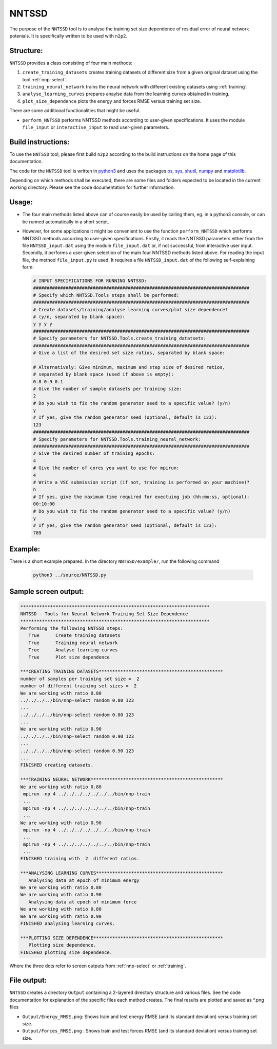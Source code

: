 .. _NNTSSD:

NNTSSD
==========

The purpose of the ``NNTSSD`` tool is to analyse the training set size dependence of residual error of neural network potenials. It is specifically written to be used with ``n2p2``.


Structure:
----------

``NNTSSD`` provides a class consisting of four main methods:

#. ``create_training_datasets`` creates training datasets of different size from a given original dataset using the tool :ref:`nnp-select`.
#. ``training_neural_network`` trains the neural network with different existing datasets using :ref:`training`.
#. ``analyse_learning_curves`` prepares anaylse data from the learning curves obtained in training.
#. ``plot_size_dependence`` plots the energy and forces RMSE versus training set size.

There are some additional functionalities that might be useful.

* ``perform_NNTSSD`` performs NNTSSD methods according to user-given specifications.
  It uses the module ``file_input`` or ``interactive_input`` to read user-given parameters.


Build instructions:
-------------------

To use the ``NNTSSD`` tool, please first build ``n2p2`` according to the build instructions on the home page of this documentation.

The code for the ``NNTSSD`` tool is written in python3_ and uses the packages os_, sys_, shutil_, numpy_ and matplotlib_.

Depending on which methods shall be executed, there are some files and folders expected to be located in the current working directory. Please see the code documentation for further information.


Usage:
------

*
   The four main methods listed above can of course easily be used by calling them, eg. in a python3 console, or can be runned automatically in a short script.


*
   However, for some applications it might be convenient to use the function ``perform_NNTSSD`` which performs NNTSSD methods according to user-given specifications. Firstly, it reads the NNTSSD parameters either from the file ``NNTSSD_input.dat`` using the module ``file_input.dat`` or, if not successful, from interactive user input. Secondly, it performs a user-given selection of the main four NNTSSD methods listed above.
   For reading the input file, the method ``file_input.py`` is used. It requires a file ``NNTSSD_input.dat`` of the following self-explaining form:

   .. code-block:: none

       # INPUT SPECIFICATIONS FOR RUNNING NNTSSD:
       ################################################################################
       # Specify which NNTSSD.Tools steps shall be performed:
       ################################################################################
       # Create datasets/training/analyse learning curves/plot size dependence?
       # (y/n, separated by blank space):
       y y y y
       ################################################################################
       # Specify parameters for NNTSSD.Tools.create_training_datatsets:
       ################################################################################
       # Give a list of the desired set size ratios, separated by blank space:

       # Alternatively: Give minimum, maximum and step size of desired ratios,
       # separated by blank space (used if above is empty):
       0.8 0.9 0.1
       # Give the number of sample datasets per training size:
       2
       # Do you wish to fix the random generator seed to a specific value? (y/n)
       y
       # If yes, give the random generator seed (optional, default is 123):
       123
       ################################################################################
       # Specify parameters for NNTSSD.Tools.training_neural_network:
       ################################################################################
       # Give the desired number of training epochs:
       4
       # Give the number of cores you want to use for mpirun:
       4
       # Write a VSC submission script (if not, training is performed on your machine)?
       n
       # If yes, give the maximum time required for exectuing job (hh:mm:ss, optional):
       00:10:00
       # Do you wish to fix the random generator seed to a specific value? (y/n)
       y
       # If yes, give the random generator seed (optional, default is 123):
       789

Example:
---------

There is a short example prepared. In the directory ``NNTSSD/example/``, run the following command

  .. code-block:: none

     python3 ../source/NNTSSD.py


Sample screen output:
---------------------

.. code-block:: none
   
    **********************************************************************
    NNTSSD - Tools for Neural Network Training Set Size Dependence
    **********************************************************************
    Performing the following NNTSSD steps:
       True 	 Create training datasets
       True 	 Training neural network
       True 	 Analyse learning curves
       True 	 Plot size dependence

    ***CREATING TRAINING DATASETS**********************************************
    number of samples per training set size =  2
    number of different training set sizes =  2
    We are working with ratio 0.80
    ../../../../bin/nnp-select random 0.80 123
    ...
    ../../../../bin/nnp-select random 0.80 123
    ...
    We are working with ratio 0.90
    ../../../../bin/nnp-select random 0.90 123
    ...
    ../../../../bin/nnp-select random 0.90 123
    ...
    FINISHED creating datasets.

    ***TRAINING NEURAL NETWORK*************************************************
    We are working with ratio 0.80
     mpirun -np 4 ../../../../../../../bin/nnp-train
     ...
     mpirun -np 4 ../../../../../../../bin/nnp-train
     ...
    We are working with ratio 0.90
     mpirun -np 4 ../../../../../../../bin/nnp-train
     ...
     mpirun -np 4 ../../../../../../../bin/nnp-train
     ...
    FINISHED training with  2  different ratios.

    ***ANALYSING LEARNING CURVES***********************************************
       Analysing data at epoch of minimum energy
    We are working with ratio 0.80
    We are working with ratio 0.90
       Analysing data at epoch of minimum force
    We are working with ratio 0.80
    We are working with ratio 0.90
    FINISHED analysing learning curves.

    ***PLOTTING SIZE DEPENDENCE************************************************
       Plotting size dependence.
    FINISHED plotting size dependence.

Where the three dots refer to screen outputs from :ref:`nnp-select` or :ref:`training`.


File output:
------------

``NNTSSD`` creates a directory ``Output`` containing a 2-layered directory structure and various files. See the code documentation for explanation of the specific files each method creates.
The final results are plotted and saved as *.png files

* ``Output/Energy_RMSE.png``\ : Shows train and test energy RMSE (and its standard deviation) versus training set size.
* ``Output/Forces_RMSE.png`` : Shows train and test forces RMSE (and its standard deviation) versus training set size.

.. _python3: https://www.python.org/
.. _os: https://docs.python.org/3/library/os.html
.. _sys: https://docs.python.org/3/library/sys.html
.. _shutil: https://docs.python.org/3/library/shutil.html
.. _numpy: https://www.numpy.org/
.. _matplotlib: https://matplotlib.org/
